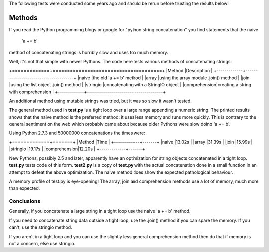 The following tests were conducted some years ago and should be rerun before
trusting the results below!

Methods
=======

If you read the Python programming blogs or google for
"python string concatenation" you find statements that the naive

    'a += b'
    
method of concatenating strings is horribly slow and uses too much memory.

Well, it's not that simple with newer Pythons. The code here tests various
methods of concatenating strings:

+=============+======================================+
|Method       |Description                           |
+-------------+--------------------------------------+
|naive        |the old 'a += b' method               |
|array        |using the array module .join() method |
|join         |using the list object .join() method  |
|stringio     |concatenating with a StringIO object  |
|comprehension|creating a string with comprehension  |
+-------------+--------------------------------------+

An additional method using mutable strings was tried, but it was so slow it
wasn't tested.

The general method used in **test.py** is a tight loop over a large range
appending a numeric string. The printed results shows that the naive method is
the preferred method: it uses less memory and runs more quickly. This is
contrary to the general sentiment on the web which probably came about because
older Pythons were slow doing 'a += b'.

Using Python 2.7.3 and 50000000 concatenations the times were:

+=============+=======+
|Method       |Time   |
+-------------+-------+
|naive        |13.02s |
|array        |31.39s |
|join         |15.99s |
|stringio     |19.17s |
|comprehension|12.20s |
+-------------+-------+

New Pythons, possibly 2.5 and later, apparently have an optimization for string
objects concatenated in a tight loop. **test.py** tests code of this form.
**test2.py** is a copy of **test.py** with the actual concatenation done in a
small function in an attempt to defeat the above optimization. The naive method
does show the expected pathological behaviour.

A memory profile of test.py is eye-opening! The array, join and
comprehension methods use a lot of memory, much more than expected.

.. image:: Random-Stuff/blob/master/python_speed_tests/string_concat/results.png

Conclusions
-----------

Generally, if you concatenate a large string in a tight loop use the naive
'a += b' method.

If you need to concatenate string data outside a tight loop, use the .join()
method if you can spare the memory. If you can't, use the stringio method.

If you aren't in a tight loop and you can use the slightly less general
comprehension method then do that if memory is not a concern, else use stringio.


